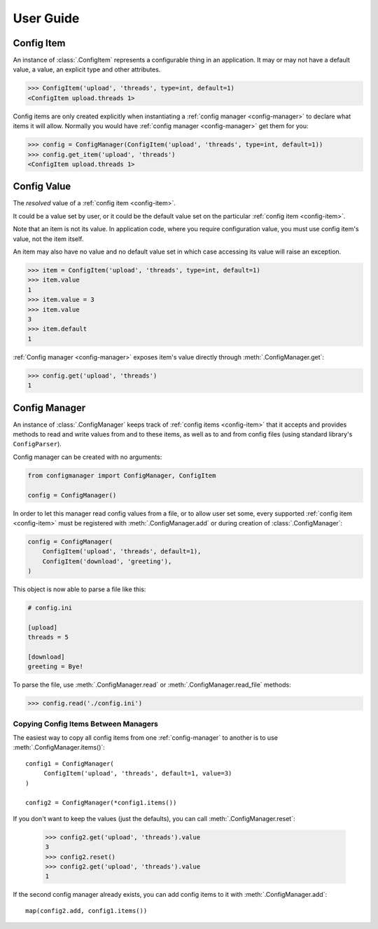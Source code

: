 User Guide
==========

.. _config-item:

Config Item
-----------

An instance of :class:`.ConfigItem` represents a configurable thing in an application.
It may or may not have a default value, a value, an explicit type and other attributes.

.. code-block:: python

   >>> ConfigItem('upload', 'threads', type=int, default=1)
   <ConfigItem upload.threads 1>

Config items are only created explicitly when instantiating a :ref:`config manager <config-manager>` to declare what items
it will allow. Normally you would have :ref:`config manager <config-manager>` get them for you:

.. code-block:: python

   >>> config = ConfigManager(ConfigItem('upload', 'threads', type=int, default=1))
   >>> config.get_item('upload', 'threads')
   <ConfigItem upload.threads 1>

.. _config-value:

Config Value
------------

The *resolved* value of a :ref:`config item <config-item>`.

It could be a value set by user, or it could be the default value set on the particular :ref:`config item <config-item>`.

Note that an item is not its value.
In application code, where you require configuration value, you must use config item's value,
not the item itself.

An item may also have no value and no default value set in which case accessing
its value will raise an exception.

.. code-block:: python

   >>> item = ConfigItem('upload', 'threads', type=int, default=1)
   >>> item.value
   1
   >>> item.value = 3
   >>> item.value
   3
   >>> item.default
   1

:ref:`Config manager <config-manager>` exposes item's value directly through :meth:`.ConfigManager.get`:

.. code-block:: python

   >>> config.get('upload', 'threads')
   1

.. _config-manager:

Config Manager
--------------

An instance of :class:`.ConfigManager` keeps track of :ref:`config items <config-item>` that it accepts and
provides methods to read and write values from and to these items, as well as to and from config files
(using standard library's ``ConfigParser``).

Config manager can be created with no arguments:

.. code-block:: python

    from configmanager import ConfigManager, ConfigItem

    config = ConfigManager()


In order to let this manager read config values from a file, or to allow user set some, every supported
:ref:`config item <config-item>` must be registered with :meth:`.ConfigManager.add` or
during creation of :class:`.ConfigManager`:

.. code-block:: python

    config = ConfigManager(
        ConfigItem('upload', 'threads', default=1),
        ConfigItem('download', 'greeting'),
    )

This object is now able to parse a file like this:

.. code-block:: ini

    # config.ini

    [upload]
    threads = 5

    [download]
    greeting = Bye!

To parse the file, use :meth:`.ConfigManager.read` or :meth:`.ConfigManager.read_file` methods:

.. code-block:: python

    >>> config.read('./config.ini')


Copying Config Items Between Managers
~~~~~~~~~~~~~~~~~~~~~~~~~~~~~~~~~~~~~

The easiest way to copy all config items from one :ref:`config-manager` to another is
to use :meth:`.ConfigManager.items()`::

    config1 = ConfigManager(
         ConfigItem('upload', 'threads', default=1, value=3)
    )

    config2 = ConfigManager(*config1.items())

If you don't want to keep the values (just the defaults), you can call :meth:`.ConfigManager.reset`:

    >>> config2.get('upload', 'threads').value
    3
    >>> config2.reset()
    >>> config2.get('upload', 'threads').value
    1

If the second config manager already exists, you can add config items to it with
:meth:`.ConfigManager.add`::

    map(config2.add, config1.items())
